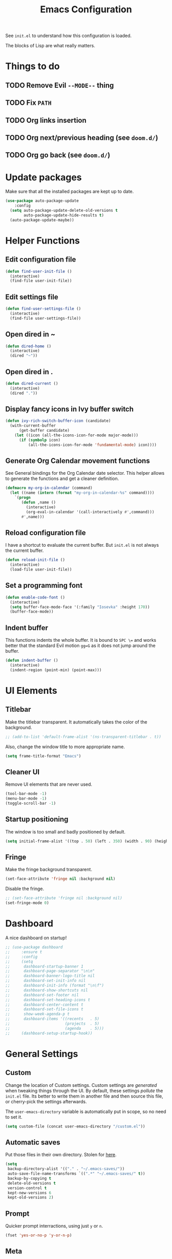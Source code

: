 #+title:Emacs Configuration

See =init.el= to understand how this configuration is loaded.

The blocks of Lisp are what really matters.

* Things to do
** TODO Remove Evil =--MODE--= thing
** TODO Fix =PATH=
** TODO Org links insertion
** TODO Org next/previous heading (see =doom.d/=)
** TODO Org go back (see =doom.d/=)
* Update packages

  Make sure that all the installed packages are kept up to date.

  #+begin_src emacs-lisp
  (use-package auto-package-update
      :config
    (setq auto-package-update-delete-old-versions t
          auto-package-update-hide-results t)
    (auto-package-update-maybe))
  #+end_src

* Helper Functions
** Edit configuration file

   #+begin_src emacs-lisp
   (defun find-user-init-file ()
     (interactive)
     (find-file user-init-file))
   #+end_src

** Edit settings file

   #+begin_src emacs-lisp
   (defun find-user-settings-file ()
     (interactive)
     (find-file user-settings-file))
   #+end_src

** Open dired in ~

   #+begin_src emacs-lisp
   (defun dired-home ()
     (interactive)
     (dired "~"))
   #+end_src

** Open dired in .

   #+begin_src emacs-lisp
   (defun dired-current ()
     (interactive)
     (dired "."))
   #+end_src

** Display fancy icons in Ivy buffer switch

   #+begin_src emacs-lisp
   (defun ivy-rich-switch-buffer-icon (candidate)
     (with-current-buffer
         (get-buffer candidate)
       (let ((icon (all-the-icons-icon-for-mode major-mode)))
         (if (symbolp icon)
             (all-the-icons-icon-for-mode 'fundamental-mode) icon))))
   #+end_src

** Generate Org Calendar movement functions

   See General bindings for the Org Calendar date selector. This
   helper allows to generate the functions and get a cleaner definition.

   #+begin_src emacs-lisp
   (defmacro my-org-in-calendar (command)
     (let ((name (intern (format "my-org-in-calendar-%s" command))))
       `(progn
          (defun ,name ()
            (interactive)
            (org-eval-in-calendar '(call-interactively #',command)))
          #',name)))
   #+end_src

** Reload configuration file

   I have a shortcut to evaluate the current buffer. But =init.el= is not always
   the current buffer.

   #+begin_src emacs-lisp
   (defun reload-init-file ()
     (interactive)
     (load-file user-init-file))
   #+end_src

** Set a programming font

   #+begin_src emacs-lisp
   (defun enable-code-font ()
     (interactive)
     (setq buffer-face-mode-face '(:family "Iosevka" :height 170))
     (buffer-face-mode))
   #+end_src

** Indent buffer

   This functions indents the whole buffer. It is bound to =SPC \== and
   works better that the standard Evil motion =gg=G= as it does not
   jump around the buffer.

   #+begin_src emacs-lisp
   (defun indent-buffer ()
     (interactive)
     (indent-region (point-min) (point-max)))
   #+end_src

* UI Elements
** Titlebar

   Make the titlebar transparent. It automatically takes the color of
   the background.

   #+begin_src emacs-lisp
   ;; (add-to-list 'default-frame-alist '(ns-transparent-titlebar . t))
   #+end_src

   Also, change the window title to more appropriate name.

   #+begin_src emacs-lisp
   (setq frame-title-format "Emacs")
   #+end_src

** Cleaner UI

   Remove UI elements that are never used.

   #+begin_src emacs-lisp
   (tool-bar-mode -1)
   (menu-bar-mode -1)
   (toggle-scroll-bar -1)
   #+end_src

** Startup positioning

   The window is too small and badly positioned by default.

   #+begin_src emacs-lisp
   (setq initial-frame-alist '((top . 50) (left . 350) (width . 90) (height . 42)))
   #+end_src

** Fringe

   Make the fringe background transparent.

   #+begin_src emacs-lisp
   (set-face-attribute 'fringe nil :background nil)
   #+end_src

   Disable the fringe.

   #+begin_src emacs-lisp
   ;; (set-face-attribute 'fringe nil :background nil)
   (set-fringe-mode 0)
   #+end_src

* Dashboard

  A nice dashboard on startup!

  #+begin_src emacs-lisp
  ;; (use-package dashboard
  ;;     :ensure t
  ;;     :config
  ;;     (setq
  ;;      dashboard-startup-banner 1
  ;;      dashboard-page-separator "\n\n"
  ;;      dashboard-banner-logo-title nil
  ;;      dashboard-set-init-info nil
  ;;      dashboard-init-info (format "\n\f")
  ;;      dashboard-show-shortcuts nil
  ;;      dashboard-set-footer nil
  ;;      dashboard-set-heading-icons t
  ;;      dashboard-center-content t
  ;;      dashboard-set-file-icons t
  ;;      show-week-agenda-p t
  ;;      dashboard-items '((recents   . 5)
  ;;                        (projects  . 5)
  ;;                        (agenda    . 5)))
  ;;     (dashboard-setup-startup-hook))
  #+end_src

* General Settings
** Custom

   Change the location of Custom settings. Custom settings are
   /generated/ when tweaking things through the UI. By default, these
   settings /pollute/ the =init.el= file. Its better to write them in
   another file and then source this file, or cherry-pick the settings
   afterwards.

   The =user-emacs-directory= variable is automatically put in scope,
   so no need to set it.

   #+begin_src emacs-lisp
   (setq custom-file (concat user-emacs-directory "/custom.el"))
   #+end_src

** Automatic saves

   Put those files in their own directory. Stolen for [[https://emacs.stackexchange.com/questions/17210/how-to-place-all-auto-save-files-in-a-directory][here]].

   #+begin_src emacs-lisp
   (setq
    backup-directory-alist '(("." . "~/.emacs-saves/"))
    auto-save-file-name-transforms `((".*" "~/.emacs-saves/" t))
    backup-by-copying t
    delete-old-versions t
    version-control t
    kept-new-versions 6
    kept-old-versions 2)
   #+end_src

** Prompt

   Quicker prompt interractions, using just =y= or =n=.

   #+begin_src emacs-lisp
   (fset 'yes-or-no-p 'y-or-n-p)
   #+end_src

** Meta

   I use the AZERTY layout, on a Mac so I need Meta to be free at all
   time, in order to type character such as =#= or =~=.

   Commands can still be run thanks to Evil, using =:= or =SPC :=.

   #+begin_src emacs-lisp
   (setq mac-option-modifier nil)
   #+end_src

** What to show on startup

   For now, the scratchpad.

   #+begin_src emacs-lisp
   (setq inhibit-startup-screen t)
   #+end_src

** Highlight current line

   #+begin_src emacs-lisp
   (global-hl-line-mode 1)
   #+end_src

** Parenthesis

   Highlight, and complete matching parenthesis.

   #+begin_src emacs-lisp
   (show-paren-mode 1)
   (electric-pair-mode)
   #+end_src

** Text wrap

   Wrap text at 80 automatically. It actually seems to wrap a bit sooner
   than that but its fine.

   #+begin_src emacs-lisp
   (add-hook 'text-mode-hook #'turn-on-auto-fill)
   (setq fill-column 80)
   #+end_src

** Trailing whitespaces

   Show trailing whitespaces.

   #+begin_src emacs-lisp
   (setq show-trailing-whitespace t)
   #+end_src

   And delete them on write!

   #+begin_src emacs-lisp
   (add-hook 'before-save-hook #'delete-trailing-whitespace)
   #+end_src

** Tabs

   By default, do not use tabs. Modes can override this if needed.

   #+begin_src emacs-lisp
   (setq-default indent-tabs-mode nil)
   #+end_src

* Theming
** Modus Themes

   See [[https://gitlab.com/protesilaos/modus-themes][this link]]. Modus Operandi is the light versions, whereas Modus Vivendi is the
   black one. The default vertical border is a bit to bright.

   #+begin_src emacs-lisp
   (use-package modus-operandi-theme
       :config
     (set-face-background 'vertical-border "#aaa")
     (set-face-foreground 'vertical-border (face-background 'vertical-border)))
   #+end_src

** Base16 Themes

   #+begin_src emacs-lisp
   ;; (use-package base16-theme
   ;;     :ensure t
   ;;     :config
   ;;     (load-theme 'base16-default-dark t))

   ;; Set the cursor color based on the evil state
   ;; (defvar my/base16-colors base16-default-dark-colors)
   ;; (setq evil-emacs-state-cursor   `(,(plist-get my/base16-colors :base0D) box)
   ;;       evil-insert-state-cursor  `(,(plist-get my/base16-colors :base0D) bar)
   ;;       evil-motion-state-cursor  `(,(plist-get my/base16-colors :base0E) box)
   ;;       evil-normal-state-cursor  `(,(plist-get my/base16-colors :base0B) box)
   ;;       evil-replace-state-cursor `(,(plist-get my/base16-colors :base08) bar)
   ;;       evil-visual-state-cursor  `(,(plist-get my/base16-colors :base09) box))
   #+end_src

** Doom Themes

   The collection of themes from Doom Emacs. They look especially good
   with Doom Modeline. The full list is [[https://github.com/hlissner/emacs-doom-themes][available here]].

   #+begin_src emacs-lisp
   ;; (use-package doom-themes
   ;;     :config
   ;;   (setq
   ;;    doom-themes-enable-bold t
   ;;    doom-themes-enable-italic t)
   ;;   (load-theme 'doom-one-light t)
   ;;   (doom-themes-org-config)) ; Org mode fontification
   #+end_src

** Doom Modeline

   Looks especially good with Doom Themes but can actually fit with
   other themes without too much trouble.

   #+begin_src emacs-lisp
   ;; (use-package doom-modeline
   ;;     :config
   ;;   (setq
   ;;    ;; doom-modeline-modal-icon t
   ;;    ;; doom-modeline-major-mode-icon t
   ;;    doom-modeline-buffer-modification-icon nil
   ;;    doom-modeline-buffer-encoding nil)
   ;;   :hook (after-init . doom-modeline-mode))
   #+end_src

** Hide minor modes

   We could use Delight but using a regular expression makes it super
   easy so I prefer Rich-Minority.

   #+begin_src emacs-lisp
   (use-package rich-minority
       :config
     (unless rich-minority-mode
       (rich-minority-mode 1))
     (setf rm-blacklist ""))
   #+end_src

** Font

   I want to have different fonts for what is code and what is not. The default
   font is the /not code/ one. The /is code/ font is hooked to
   =prog-mode-hook=. Most programming modes inherit from it. We could still do
   manual hooking if we find a programming mode that does not.

   #+begin_src emacs-lisp
   (set-frame-font "Iosevka Slab 17" nil t)
   #+end_src

   Hook for the /is code/ font:

   #+begin_src emacs-lisp
   (add-hook 'prog-mode-hook #'enable-code-font)
   #+end_src

   We also need to tweak the code fonts for the Markdown mode:

   #+begin_src emacs-lisp
   (custom-set-faces
    '(markdown-code-face ((t (:family "Iosevka"))))
    '(markdown-inline-code-face ((t (:family "Iosevka")))))
   #+end_src

   And for Org:

   #+begin_src emacs-lisp
   (custom-set-faces
    '(org-code ((t (:family "Iosevka"))))
    '(org-block ((t (:family "Iosevka")))))
   #+end_src

   And we need a fix in order to properly display emojis:

   #+begin_src emacs-lisp
   (set-fontset-font "fontset-default" 'unicode "Apple Color Emoji" nil 'prepend)
   #+end_src

* Evil

  Evil brings Vim bindings to Emacs.

  #+begin_src emacs-lisp
  (use-package evil
      :init
    (setq
     evil-search-module #'evil-search ;; Evil own search module
     evil-vsplit-window-right t       ;; New vertical splits are put on the right
     evil-split-window-below t        ;; New horizontal splits are put on the bottom
     evil-want-keybinding nil         ;; Required for evil-collection
     evil-want-C-u-scroll t           ;; Otherwise it is an Emacs prefix
     evil-normal-state-tag ""
     evil-insert-state-tag ""
     evil-visual-state-tag "")
    :config
    (evil-mode))
  #+end_src

* Evil Collection

  Be default, Evil does not reach parts of Emacs such as the
  information or the calendar buffer. Evil Collection fixes this.

  #+begin_src emacs-lisp
  (use-package evil-collection
      :after evil
      :config
      (evil-collection-init))
  #+end_src

* Evil Commentary

  Allows to quickly comment blocks of code.

  #+begin_src emacs-lisp
  (use-package evil-commentary
      :config
    (evil-commentary-mode))
  #+end_src

* Evil Lion

  Allows to quickly align pieces of text.

  #+begin_src emacs-lisp
  (use-package evil-lion
      :config
    (evil-lion-mode))
  #+end_src

* Evil Org

  Navigate with Evil bindings in Org (especially Agenda).

  #+begin_src emacs-lisp
  (use-package evil-org
      :after org
      :config
      (add-hook 'org-mode-hook 'evil-org-mode)
      (add-hook 'evil-org-mode-hook (lambda ()
                                      (evil-org-set-key-theme '(textobjects navigation heading todo))))
      (require 'evil-org-agenda)
      (evil-org-agenda-set-keys))
  #+end_src

* Command Log Mode

  Allows to log commands that are being run in real time. Great to
  quickly pick a command name if you are able to run it some way.

  #+begin_src emacs-lisp
  (use-package command-log-mode)
  #+end_src

* Counsel

  Counsel provides custom versions of common Emacs commands so that
  they work better with Ivy.

  #+begin_src emacs-lisp
  (use-package counsel
      :config
    (counsel-mode))
  #+end_src

* Counsel Projectile

  More counsel commands, for Projectile.

  #+begin_src emacs-lisp
  (use-package counsel-projectile
      :config
    (counsel-projectile-mode))
  #+end_src

* Ivy

  Ivy is a completion framework. It is invoked for actions such as
  finding a file, opening a project, getting help for a particular
  symbol, etc. It is invoked automatically sometimes, but also
  manually bound to a lot of actions using General.

  #+begin_src emacs-lisp
  (use-package ivy
      :config
    (setq
     ;; ivy-re-builders-alist '((t . ivy--regex-fuzzy)) ; Fuzzy research
     ivy-format-function #'ivy-format-function-line  ; Don't know what this is
     ivy-height 17                                   ; Fixed height for the buffer
     ivy-fixed-height-minibuffer t                   ; And fix the height
     ivy-wrap t                                      ; Wrap around at the last candidate
     projectile-completion-system 'ivy               ; Ivy / Projectile
     ivy-count-format "(%d/%d) "                     ; Displayed in Ivy minibuffer
     ivy-magic-slash-non-match-action nil)           ; Do nothing
    (ivy-mode))
  #+end_src

* Ivy Rich

  Ivy Rich makes Ivy quite fancier. It allows to customize Ivy's look,
  get full line candidate selection, and add icons.

  #+begin_src emacs-lisp
  (use-package ivy-rich
      :config
    (setcdr (assq t ivy-format-functions-alist) #'ivy-format-function-line)
    (setq
     ivy-rich--display-transformers-list
     '(ivy-switch-buffer
       (:columns
        ((ivy-rich-candidate (:width 30))
         ;; (ivy-rich-switch-buffer-icon (:width 2))
         (ivy-rich-switch-buffer-size (:width 7))
         (ivy-rich-switch-buffer-indicators (:width 4 :face error :align right))
         (ivy-rich-switch-buffer-major-mode (:width 20 :face warning))
         (ivy-rich-switch-buffer-project (:width 15 :face success))
         (ivy-rich-switch-buffer-path
          (:width (lambda (x)
                    (ivy-rich-switch-buffer-shorten-path x
                                                         (ivy-rich-minibuffer-width 0.3))))))
        :predicate
        (lambda (cand) (get-buffer cand)))))
    (ivy-rich-mode))
  #+end_src

* Projectile

  Projectile brings project management to Emacs. To make it simple, a
  project is a versioned folder.

  Most projects actions are done via Ivy. See General configuration
  for the bindings.

  #+begin_src emacs-lisp
  (use-package projectile
      :config
    (projectile-mode +1))
  #+end_src

* Org

  The =org-directory= variable indicates where all the notes are
  stored. There are subdirectories, which need to be added manually to
  the agenda.

  #+begin_src emacs-lisp
  (use-package org
      :ensure org-plus-contrib
      :config
      (set-face-attribute 'org-document-title nil
                          :height 1.5
                          :weight 'bold)
      (set-face-attribute 'org-level-1 nil
                          :height 1.1
                          :weight 'bold)
      (set-face-attribute 'org-level-2 nil
                          :height 1.05
                          :weight 'bold)
      (set-face-attribute 'org-level-3 nil
                          :weight 'bold)
      (set-face-attribute 'org-level-4 nil
                          :weight 'normal)
      (set-face-attribute 'org-level-5 nil
                          :weight 'normal)
      (set-face-attribute 'org-level-6 nil
                          :weight 'normal)

      (add-hook 'org-cycle-hook
                (lambda (state)
                  (when (eq state 'children)
                    (setq org-cycle-subtree-status 'subtree))))

      (setq
       org-directory "~/Documents/notes"

       org-agenda-files (list org-directory (concat org-directory "/kent"))
       org-agenda-window-setup 'reorganize-frame
       org-deadline-warning-days 7

       org-src-tab-acts-natively t
       org-src-preserve-indentation nil
       org-edit-src-content-indentation 0

       org-list-indent-offset 2
       org-pretty-entities t
       org-hierarchical-todo-statistics t
       org-hide-leading-stars t
       org-hidden-keywords '(title)))
  #+end_src

* Org Bullets

  Fancy bullets for Org!

  #+begin_src emacs-lisp
  (use-package org-bullets
      :init
    (add-hook 'org-mode-hook (lambda () (org-bullets-mode 1)))
    :config
    (setq org-bullets-bullet-list '("⁖" "☱" "☲" "☳" "☴" "☵" "☶" "☷" "☷" "☷" "☷")))
  #+end_src

* Dired Icons

  Brings icons to =dired= listings.

  #+begin_src emacs-lisp
  (use-package all-the-icons-dired
      :config
    (add-hook 'dired-mode-hook 'all-the-icons-dired-mode))
  #+end_src

* Golang Support

  Golang support. No completion in this module. But others exist if needed.

  We are using tabs, as =go gmt=.

  #+begin_src emacs-lisp
  (use-package go-mode
      :config
    (add-hook 'go-mode-hook (lambda ()
                              (setq tab-width 2))))
  #+end_src

* Lisp Support

  Emacs does not really need a plugin, but the default indendation is
  ugly so let's change it.

  #+begin_src emacs-lisp
  (setq lisp-indent-function 'common-lisp-indent-function)
  #+end_src

  (indent-tabs-mode nil)

* Fish Support

  Nice to edit Fish configuration files or scripts in Emacs.

  #+begin_src emacs-lisp
  (use-package fish-mode)
  #+end_src

  (indent-tabs-mode nil)

* Markdown Support

  #+begin_src emacs-lisp
  (use-package markdown-mode
      :commands (markdown-mode gfm-mode)
      :mode (("README\\.md\\'" . gfm-mode)
             ("\\.md\\'" . markdown-mode)
             ("\\.markdown\\'" . markdown-mode))
      :init (setq markdown-command "multimarkdown"))
  #+end_src

* Erlang Support

  Erlang is shipped with a mode that you can use but I wanted to stick
  to =use-package=.

  #+begin_src emacs-lisp
  (use-package erlang
      :config
    (add-hook 'erlang-mode-hook (lambda ()
                                  (setq erlang-indent-level 2))))
  #+end_src

  (indent-tabs-mode nil)

* Indent guide

  Indent guide for the code.

  #+begin_src emacs-lisp
  (use-package highlight-indent-guides
      :config
    (setq highlight-indent-guides-method 'character)
    (add-hook 'prog-mode-hook 'highlight-indent-guides-mode))
  #+end_src

* Zen Mode

  A simple zen mode that allows for distraction-free writing.

  #+begin_src emacs-lisp
  (use-package darkroom)
  #+end_src

* Keywords highlight

  Highlight keywords such as TODO or FIXME.

  #+begin_src emacs-lisp
  (use-package fixme-mode)
  #+end_src

* General Bindings

  General allows to setup bindings in a nice way: for different modes,
  using a prefix, etc.

  The =l= prefix is used for /local/ bindings, which are bound to a
  specific mode.

  #+begin_src emacs-lisp
  (use-package general
      :after counsel
      :config
      (general-evil-setup t)
      (general-auto-unbind-keys)

      ;; IMMEDIATE BINDINGS
      (general-define-key
       :states '(normal motion emacs)
       :keymaps 'override
       :prefix "SPC"
       "SPC" #'counsel-projectile-find-file
       "=" #'indent-buffer
       ":" #'counsel-M-x)

      ;; BUFFER BINDINGS
      (general-define-key
       :states '(normal motion emacs)
       :keymaps 'override
       :prefix "SPC a"
       "a" #'counsel-switch-buffer
       "z" #'evil-switch-to-windows-last-buffer
       "h" #'evil-window-left   ; These are technically more like windows
       "j" #'evil-window-down   ; stuff but I prefer them here
       "k" #'evil-window-up     ; It also allows to leave room for the
       "l" #'evil-window-right  ; mindow movements motions
       "f" #'swiper             ; Find active buffer
       "F" #'swiper-all         ; Find in all buffers
       "s" #'evil-write         ; Write current buffer
       "e" #'eval-buffer        ; Eval active buffer (reload configuration file)
       "q" #'evil-delete-buffer ; These two are swaped as I use quit more often
       "d" #'evil-quit)         ; And the d is more reachable

      ;; WINDOW BINDINGS
      (general-define-key
       :states '(normal motion emacs)
       :keymaps 'override
       :prefix "SPC e" ; I know that window starts with a "w" but "e" is more reachable
       "h" #'evil-window-move-far-left
       "j" #'evil-window-move-very-bottom
       "k" #'evil-window-move-very-top
       "l" #'evil-window-move-far-right
       "s" #'evil-window-split
       "v" #'evil-window-vsplit)

      ;; HELP BINDINGS
      (general-define-key
       :states '(normal motion emacs)
       :keymaps 'override
       :prefix "SPC h"
       "b" #'describe-bindings
       "f" #'counsel-describe-function
       "a" #'counsel-describe-face
       "v" #'counsel-describe-variable)

      ;; PROJECT BINDINGS
      (general-define-key
       :states '(normal motion emacs)
       :keymaps 'override
       :prefix "SPC p"
       "a" #'projectile-add-known-project
       "d" #'projectile-remove-known-project
       "f" #'counsel-projectile-find-file
       "b" #'counsel-projectile-switch-to-buffer
       "p" #'counsel-projectile-switch-project)

      ;; MISC BINDINGS
      (general-define-key
       :states '(normal motion emacs)
       :keymaps 'override
       :prefix "SPC m"
       "r" #'reload-init-file)

      ;; LOCAL ORG BINDINGS
      (general-define-key
       :states '(normal motion emacs)
       :keymaps 'org-mode-map
       :prefix "SPC l"
       "d" #'org-deadline
       "c" #'org-ctrl-c-ctrl-c
       "o" #'org-open-at-point
       "a" #'org-toggle-archive-tag)

      ;; DIRED BINDINGS
      (general-define-key
       :states '(normal motion emacs)
       :keymaps 'dired-mode-map
       "l" #'dired-find-file     ; Enter directory
       "h" #'dired-up-directory) ; Go back

      ;; ORG CALENDAR PROMPT BINDINGS
      (general-def org-read-date-minibuffer-local-map
          "C-p" (my-org-in-calendar calendar-backward-day)
          "C-n" (my-org-in-calendar calendar-forward-day)
          "C-h" (my-org-in-calendar calendar-backward-week)
          "C-l" (my-org-in-calendar calendar-forward-week)
          "C-k" (my-org-in-calendar calendar-backward-month)
          "C-j" (my-org-in-calendar calendar-forward-month))

      ;; EVIL + MARKDOWN
      (evil-define-key 'normal markdown-mode-map
        (kbd "<tab>") 'markdown-cycle)

      ;; EVIL
      ;; A few bonus keybinds for Evil that are relevant everywhere
      (general-define-key
       :states '(normal motion emacs)
       :keymaps 'override
       "C-j" #'evil-scroll-line-down
       "C-k" #'evil-scroll-line-up
       "C-s" #'evil-ex-search-forward
       "C-h" #'evil-ex-nohighlight)

      ;; OPEN BINDINGS
      (general-define-key
       :states '(normal motion emacs)
       :keymaps 'override
       :prefix "SPC o"
       "h" #'dired-home
       "d" #'dired-current
       "a" #'org-agenda
       "f" #'find-file
       "r" #'counsel-recentf
       "p" #'find-user-settings-file
       "P" #'find-user-init-file))
  #+end_src

  End of keybindings!
